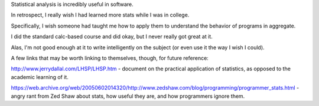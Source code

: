 Statistical analysis is incredibly useful in software.

In retrospect, I really wish I had learned more stats while I was in college.

Specifically, I wish someone had taught me how to apply them to understand the
behavior of programs in aggregate.

I did the standard calc-based course and did okay, but I never really got great
at it.

Alas, I'm not good enough at it to write intelligently on the subject (or even
use it the way I wish I could).

A few links that may be worth linking to themselves, though, for future
reference:

http://www.jerrydallal.com/LHSP/LHSP.htm - document on the practical
application of statistics, as opposed to the academic learning of it.

https://web.archive.org/web/20050602014320/http://www.zedshaw.com/blog/programming/programmer_stats.html -
angry rant from Zed Shaw about stats, how useful they are, and how programmers
ignore them.
